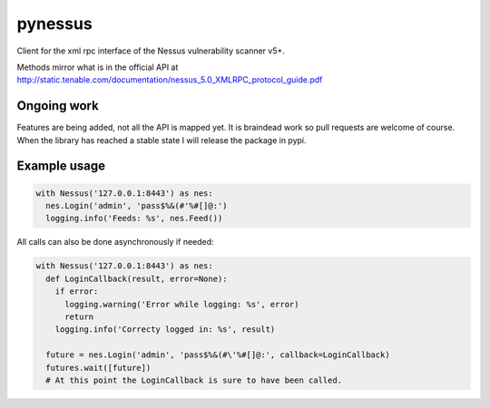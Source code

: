 ========
pynessus
========

Client for the xml rpc interface of the Nessus vulnerability scanner v5+.

Methods mirror what is in the official API at
http://static.tenable.com/documentation/nessus_5.0_XMLRPC_protocol_guide.pdf

Ongoing work
------------
Features are being added, not all the API is mapped yet.
It is braindead work so pull requests are welcome of course.
When the library has reached a stable state I will release the package in pypi.

Example usage
-------------

.. code-block:: python

  with Nessus('127.0.0.1:8443') as nes:
    nes.Login('admin', 'pass$%&(#'%#[]@:')
    logging.info('Feeds: %s', nes.Feed())

All calls can also be done asynchronously if needed:

.. code-block:: python

  with Nessus('127.0.0.1:8443') as nes:
    def LoginCallback(result, error=None):
      if error:
        logging.warning('Error while logging: %s', error)
        return
      logging.info('Correcty logged in: %s', result)
  
    future = nes.Login('admin', 'pass$%&(#\'%#[]@:', callback=LoginCallback)
    futures.wait([future])
    # At this point the LoginCallback is sure to have been called.

